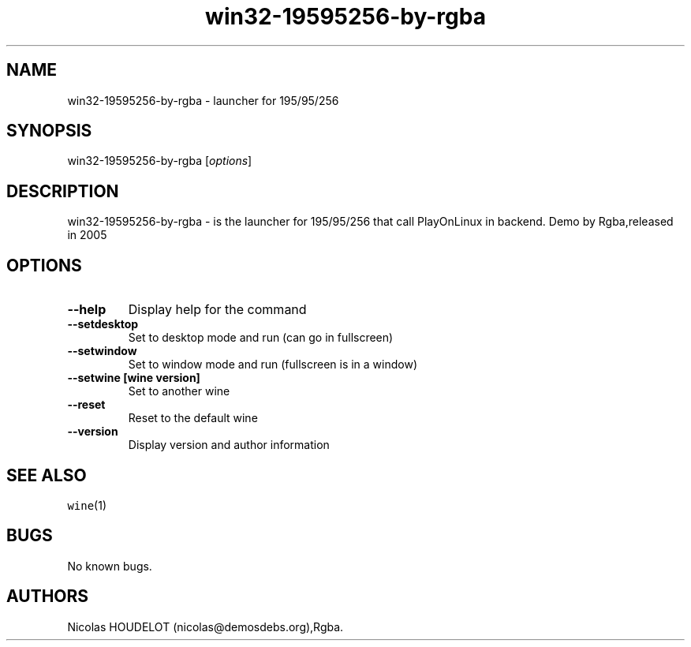 .\" Automatically generated by Pandoc 2.5
.\"
.TH "win32\-19595256\-by\-rgba" "6" "2016\-04\-01" "195/95/256 User Manuals" ""
.hy
.SH NAME
.PP
win32\-19595256\-by\-rgba \- launcher for 195/95/256
.SH SYNOPSIS
.PP
win32\-19595256\-by\-rgba [\f[I]options\f[R]]
.SH DESCRIPTION
.PP
win32\-19595256\-by\-rgba \- is the launcher for 195/95/256 that call
PlayOnLinux in backend.
Demo by Rgba,released in 2005
.SH OPTIONS
.TP
.B \-\-help
Display help for the command
.TP
.B \-\-setdesktop
Set to desktop mode and run (can go in fullscreen)
.TP
.B \-\-setwindow
Set to window mode and run (fullscreen is in a window)
.TP
.B \-\-setwine [wine version]
Set to another wine
.TP
.B \-\-reset
Reset to the default wine
.TP
.B \-\-version
Display version and author information
.SH SEE ALSO
.PP
\f[C]wine\f[R](1)
.SH BUGS
.PP
No known bugs.
.SH AUTHORS
Nicolas HOUDELOT (nicolas\[at]demosdebs.org),Rgba.
